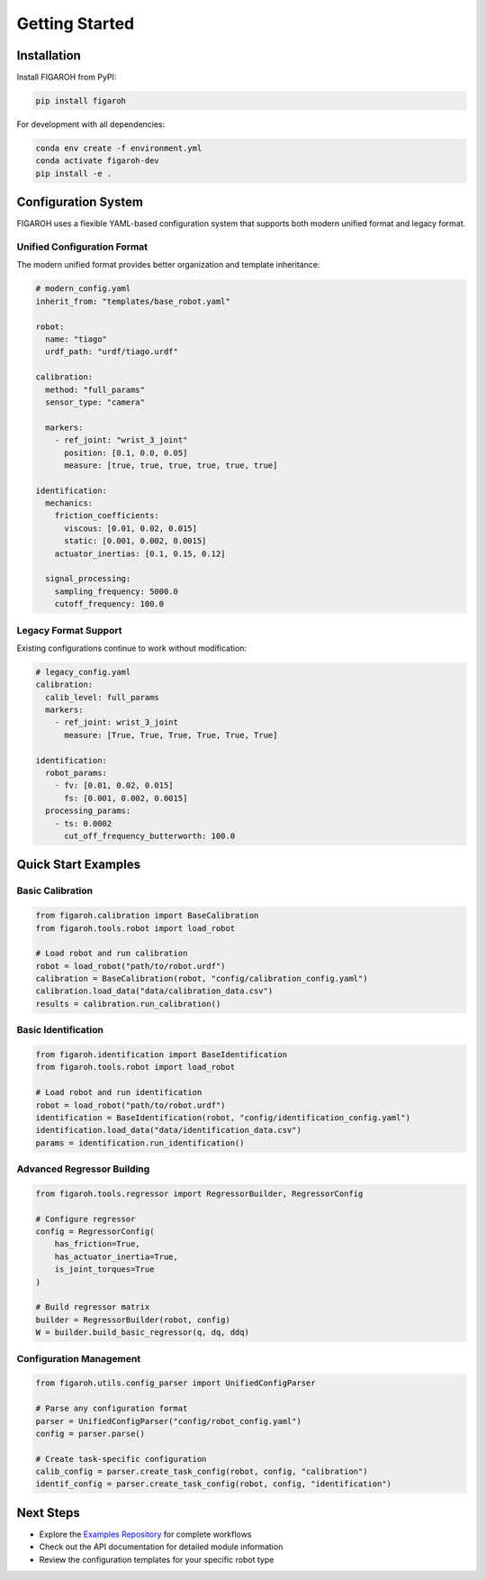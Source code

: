Getting Started
===============

Installation
-----------

Install FIGAROH from PyPI:

.. code-block:: bash

    pip install figaroh

For development with all dependencies:

.. code-block:: bash

    conda env create -f environment.yml
    conda activate figaroh-dev
    pip install -e .

Configuration System
-------------------

FIGAROH uses a flexible YAML-based configuration system that supports both modern unified format and legacy format.

Unified Configuration Format
^^^^^^^^^^^^^^^^^^^^^^^^^^^

The modern unified format provides better organization and template inheritance:

.. code-block:: yaml

    # modern_config.yaml
    inherit_from: "templates/base_robot.yaml"

    robot:
      name: "tiago"
      urdf_path: "urdf/tiago.urdf"

    calibration:
      method: "full_params"
      sensor_type: "camera"
      
      markers:
        - ref_joint: "wrist_3_joint"  
          position: [0.1, 0.0, 0.05]
          measure: [true, true, true, true, true, true]

    identification:
      mechanics:
        friction_coefficients:
          viscous: [0.01, 0.02, 0.015]
          static: [0.001, 0.002, 0.0015]
        actuator_inertias: [0.1, 0.15, 0.12]
        
      signal_processing:
        sampling_frequency: 5000.0
        cutoff_frequency: 100.0

Legacy Format Support
^^^^^^^^^^^^^^^^^^^^

Existing configurations continue to work without modification:

.. code-block:: yaml

    # legacy_config.yaml  
    calibration:
      calib_level: full_params
      markers:
        - ref_joint: wrist_3_joint
          measure: [True, True, True, True, True, True]

    identification:
      robot_params:
        - fv: [0.01, 0.02, 0.015] 
          fs: [0.001, 0.002, 0.0015]
      processing_params:
        - ts: 0.0002
          cut_off_frequency_butterworth: 100.0

Quick Start Examples
------------------

Basic Calibration
^^^^^^^^^^^^^^^^

.. code-block:: python

    from figaroh.calibration import BaseCalibration
    from figaroh.tools.robot import load_robot

    # Load robot and run calibration
    robot = load_robot("path/to/robot.urdf")
    calibration = BaseCalibration(robot, "config/calibration_config.yaml")
    calibration.load_data("data/calibration_data.csv")
    results = calibration.run_calibration()

Basic Identification  
^^^^^^^^^^^^^^^^^^^

.. code-block:: python

    from figaroh.identification import BaseIdentification
    from figaroh.tools.robot import load_robot

    # Load robot and run identification
    robot = load_robot("path/to/robot.urdf")
    identification = BaseIdentification(robot, "config/identification_config.yaml")
    identification.load_data("data/identification_data.csv")
    params = identification.run_identification()

Advanced Regressor Building
^^^^^^^^^^^^^^^^^^^^^^^^^^

.. code-block:: python

    from figaroh.tools.regressor import RegressorBuilder, RegressorConfig
    
    # Configure regressor
    config = RegressorConfig(
        has_friction=True,
        has_actuator_inertia=True,
        is_joint_torques=True
    )
    
    # Build regressor matrix
    builder = RegressorBuilder(robot, config)
    W = builder.build_basic_regressor(q, dq, ddq)

Configuration Management
^^^^^^^^^^^^^^^^^^^^^^

.. code-block:: python

    from figaroh.utils.config_parser import UnifiedConfigParser
    
    # Parse any configuration format
    parser = UnifiedConfigParser("config/robot_config.yaml")
    config = parser.parse()
    
    # Create task-specific configuration
    calib_config = parser.create_task_config(robot, config, "calibration")
    identif_config = parser.create_task_config(robot, config, "identification")

Next Steps
---------

- Explore the `Examples Repository <https://github.com/thanhndv212/figaroh-examples>`_ for complete workflows
- Check out the API documentation for detailed module information
- Review the configuration templates for your specific robot type
